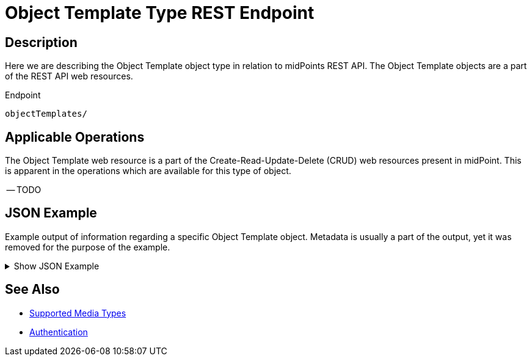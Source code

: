 = Object Template Type REST Endpoint
:page-nav-title: Object Template
:page-display-order: 2500
:page-toc: top

== Description

Here we are describing the Object Template object type in relation to midPoints REST API. The
Object Template objects are a part of the REST API web resources.

.Endpoint
[source, http]
----
objectTemplates/
----

== Applicable Operations

The Object Template web resource is a part of the Create-Read-Update-Delete (CRUD) web resources
present in midPoint. This is apparent in the operations which are available for this type of object.

-- TODO
// - xref:/midpoint/reference/interfaces/rest/operations/create-op-rest/[Create Operation]
// - xref:/midpoint/reference/interfaces/rest/operations/get-op-rest/[Get Operation]
// - xref:/midpoint/reference/interfaces/rest/operations/search-op-rest/[Search Operation]
// - xref:/midpoint/reference/interfaces/rest/operations/modify-op-rest/[Modify Operation]
// - xref:/midpoint/reference/interfaces/rest/operations/delete-op-rest/[Delete Operation]
// - xref:/midpoint/reference/interfaces/rest/operations/generate-and-validate-concrete-op-rest/[Generate and Validate Operations]

== JSON Example

Example output of information regarding a specific Object Template object. Metadata is usually a
part of the output, yet it was removed for the purpose of the example.

.Show JSON Example
[%collapsible]
====
[source, http]
----

----
====

== See Also
- xref:/midpoint/reference/interfaces/rest/concepts/media-types-rest/[Supported Media Types]
- xref:/midpoint/reference/interfaces/rest/concepts/authentication/[Authentication]
